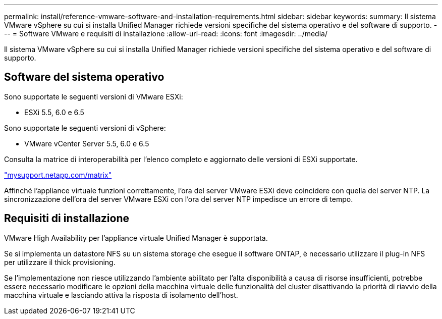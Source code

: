 ---
permalink: install/reference-vmware-software-and-installation-requirements.html 
sidebar: sidebar 
keywords:  
summary: Il sistema VMware vSphere su cui si installa Unified Manager richiede versioni specifiche del sistema operativo e del software di supporto. 
---
= Software VMware e requisiti di installazione
:allow-uri-read: 
:icons: font
:imagesdir: ../media/


[role="lead"]
Il sistema VMware vSphere su cui si installa Unified Manager richiede versioni specifiche del sistema operativo e del software di supporto.



== Software del sistema operativo

Sono supportate le seguenti versioni di VMware ESXi:

* ESXi 5.5, 6.0 e 6.5


Sono supportate le seguenti versioni di vSphere:

* VMware vCenter Server 5.5, 6.0 e 6.5


Consulta la matrice di interoperabilità per l'elenco completo e aggiornato delle versioni di ESXi supportate.

http://mysupport.netapp.com/matrix["mysupport.netapp.com/matrix"]

Affinché l'appliance virtuale funzioni correttamente, l'ora del server VMware ESXi deve coincidere con quella del server NTP. La sincronizzazione dell'ora del server VMware ESXi con l'ora del server NTP impedisce un errore di tempo.



== Requisiti di installazione

VMware High Availability per l'appliance virtuale Unified Manager è supportata.

Se si implementa un datastore NFS su un sistema storage che esegue il software ONTAP, è necessario utilizzare il plug-in NFS per utilizzare il thick provisioning.

Se l'implementazione non riesce utilizzando l'ambiente abilitato per l'alta disponibilità a causa di risorse insufficienti, potrebbe essere necessario modificare le opzioni della macchina virtuale delle funzionalità del cluster disattivando la priorità di riavvio della macchina virtuale e lasciando attiva la risposta di isolamento dell'host.
